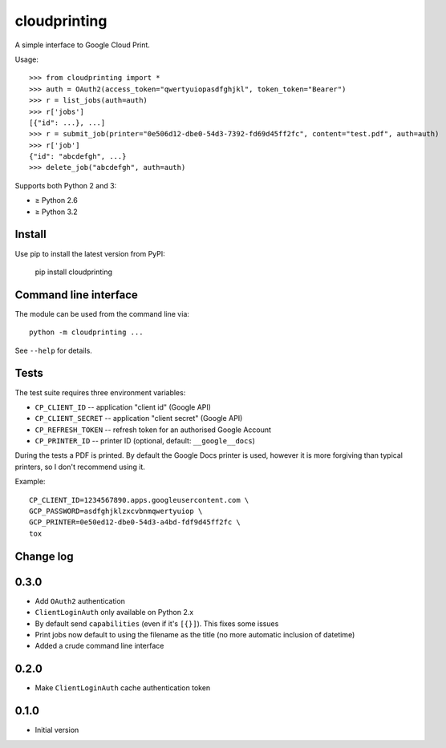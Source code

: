 =============
cloudprinting
=============

A simple interface to Google Cloud Print.

Usage::

    >>> from cloudprinting import *
    >>> auth = OAuth2(access_token="qwertyuiopasdfghjkl", token_token="Bearer")
    >>> r = list_jobs(auth=auth)
    >>> r['jobs']
    [{"id": ...}, ...]
    >>> r = submit_job(printer="0e506d12-dbe0-54d3-7392-fd69d45ff2fc", content="test.pdf", auth=auth)
    >>> r['job']
    {"id": "abcdefgh", ...}
    >>> delete_job("abcdefgh", auth=auth)

Supports both Python 2 and 3:

- ≥ Python 2.6
- ≥ Python 3.2

Install
=======

Use pip to install the latest version from PyPI:

    pip install cloudprinting


Command line interface
======================

The module can be used from the command line via::

    python -m cloudprinting ...

See ``--help`` for details.


Tests
=====

The test suite requires three environment variables:

- ``CP_CLIENT_ID`` -- application "client id" (Google API)
- ``CP_CLIENT_SECRET`` -- application "client secret" (Google API)
- ``CP_REFRESH_TOKEN`` -- refresh token for an authorised Google Account
- ``CP_PRINTER_ID`` -- printer ID (optional, default: ``__google__docs``)

During the tests a PDF is printed. By default the Google Docs printer is used,
however it is more forgiving than typical printers, so I don't recommend using
it.

Example::

    CP_CLIENT_ID=1234567890.apps.googleusercontent.com \
    GCP_PASSWORD=asdfghjklzxcvbnmqwertyuiop \
    GCP_PRINTER=0e50ed12-dbe0-54d3-a4bd-fdf9d45ff2fc \
    tox


Change log
==========

0.3.0
=====

- Add ``OAuth2`` authentication
- ``ClientLoginAuth`` only available on Python 2.x
- By default send ``capabilities`` (even if it's ``[{}]``). This fixes some
  issues
- Print jobs now default to using the filename as the title (no more automatic
  inclusion of datetime)
- Added a crude command line interface

0.2.0
=====

- Make ``ClientLoginAuth`` cache authentication token

0.1.0
=====

- Initial version
